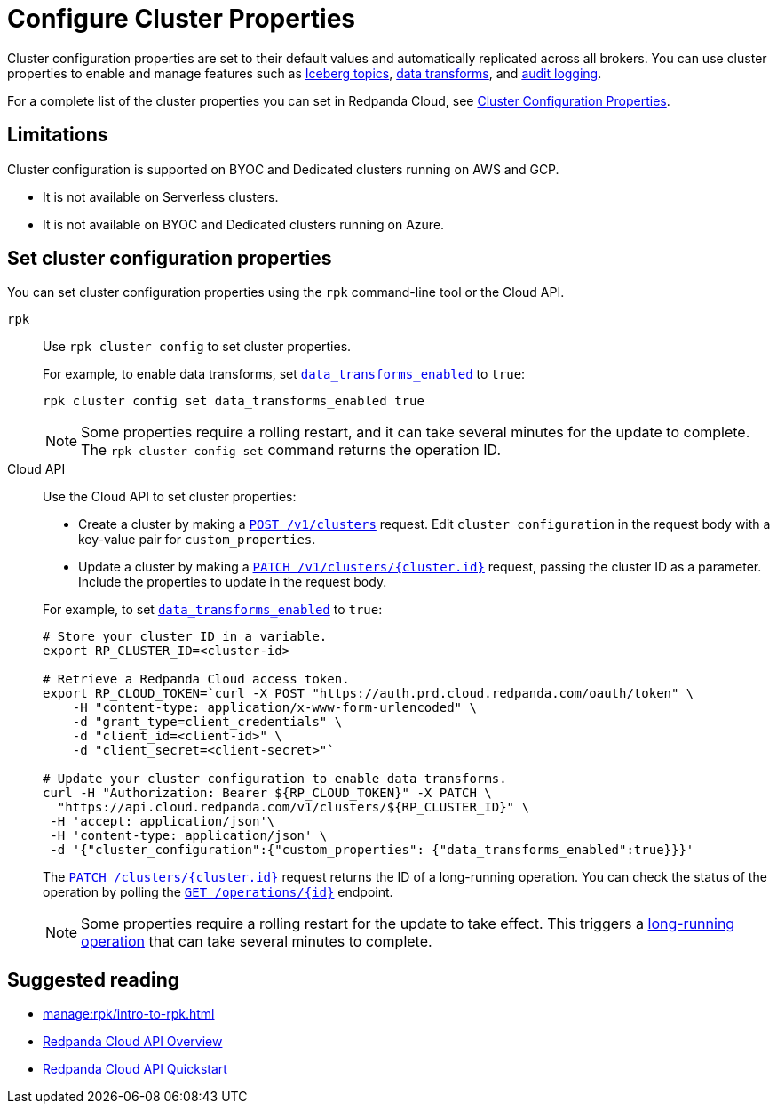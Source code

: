 = Configure Cluster Properties
:description: Learn how to configure cluster properties to enable and manage features.

Cluster configuration properties are set to their default values and automatically replicated across all brokers. You can use cluster properties to enable and manage features such as xref:manage:iceberg/about-iceberg-topics.adoc[Iceberg topics], xref:develop:data-transforms/index.adoc[data transforms], and xref:manage:audit-logging.adoc[audit logging].

For a complete list of the cluster properties you can set in Redpanda Cloud, see xref:reference:properties/cluster-properties.adoc[Cluster Configuration Properties].

== Limitations

Cluster configuration is supported on BYOC and Dedicated clusters running on AWS and GCP. 

- It is not available on Serverless clusters. 
- It is not available on BYOC and Dedicated clusters running on Azure.

== Set cluster configuration properties 

You can set cluster configuration properties using the `rpk` command-line tool or the Cloud API.

[tabs]
======
`rpk`::
+
--
Use `rpk cluster config` to set cluster properties. 

For example, to enable data transforms, set xref:reference:properties/cluster-properties.adoc#data_transforms_enabled[`data_transforms_enabled`] to `true`:

[source,bash]
----
rpk cluster config set data_transforms_enabled true
----

NOTE: Some properties require a rolling restart, and it can take several minutes for the update to complete. The `rpk cluster config set` command returns the operation ID.  


--
Cloud API::
+
--
Use the Cloud API to set cluster properties:

* Create a cluster by making a xref:api:ROOT:cloud-controlplane-api.adoc#post-/v1/clusters[`POST /v1/clusters`] request. Edit `cluster_configuration` in the request body with a key-value pair for `custom_properties`.

* Update a cluster by making a xref:api:ROOT:cloud-controlplane-api.adoc#patch-/v1/clusters/-cluster.id-[`PATCH /v1/clusters/{cluster.id}`] request, passing the cluster ID as a parameter. Include the properties to update in the request body.

For example, to set xref:reference:properties/cluster-properties.adoc#data_transforms_enabled[`data_transforms_enabled`] to `true`:

[source,bash]
----
# Store your cluster ID in a variable.
export RP_CLUSTER_ID=<cluster-id>

# Retrieve a Redpanda Cloud access token.
export RP_CLOUD_TOKEN=`curl -X POST "https://auth.prd.cloud.redpanda.com/oauth/token" \
    -H "content-type: application/x-www-form-urlencoded" \
    -d "grant_type=client_credentials" \
    -d "client_id=<client-id>" \
    -d "client_secret=<client-secret>"`

# Update your cluster configuration to enable data transforms.
curl -H "Authorization: Bearer ${RP_CLOUD_TOKEN}" -X PATCH \
  "https://api.cloud.redpanda.com/v1/clusters/${RP_CLUSTER_ID}" \
 -H 'accept: application/json'\
 -H 'content-type: application/json' \
 -d '{"cluster_configuration":{"custom_properties": {"data_transforms_enabled":true}}}'
----

The xref:api:ROOT:cloud-controlplane-api.adoc#patch-/v1/clusters/-cluster.id-[`PATCH /clusters/{cluster.id}`] request returns the ID of a long-running operation. You can check the status of the operation by polling the xref:api:ROOT:cloud-controlplane-api.adoc#get-/v1/operations/-id-[`GET /operations/\{id}`] endpoint.

NOTE: Some properties require a rolling restart for the update to take effect. This triggers a xref:manage:api/cloud-byoc-controlplane-api.adoc#lro[long-running operation] that can take several minutes to complete.

--
======

== Suggested reading

* xref:manage:rpk/intro-to-rpk.adoc[]
* xref:manage:api/cloud-api-overview.adoc[Redpanda Cloud API Overview]
* xref:manage:api/cloud-api-quickstart.adoc[Redpanda Cloud API Quickstart]